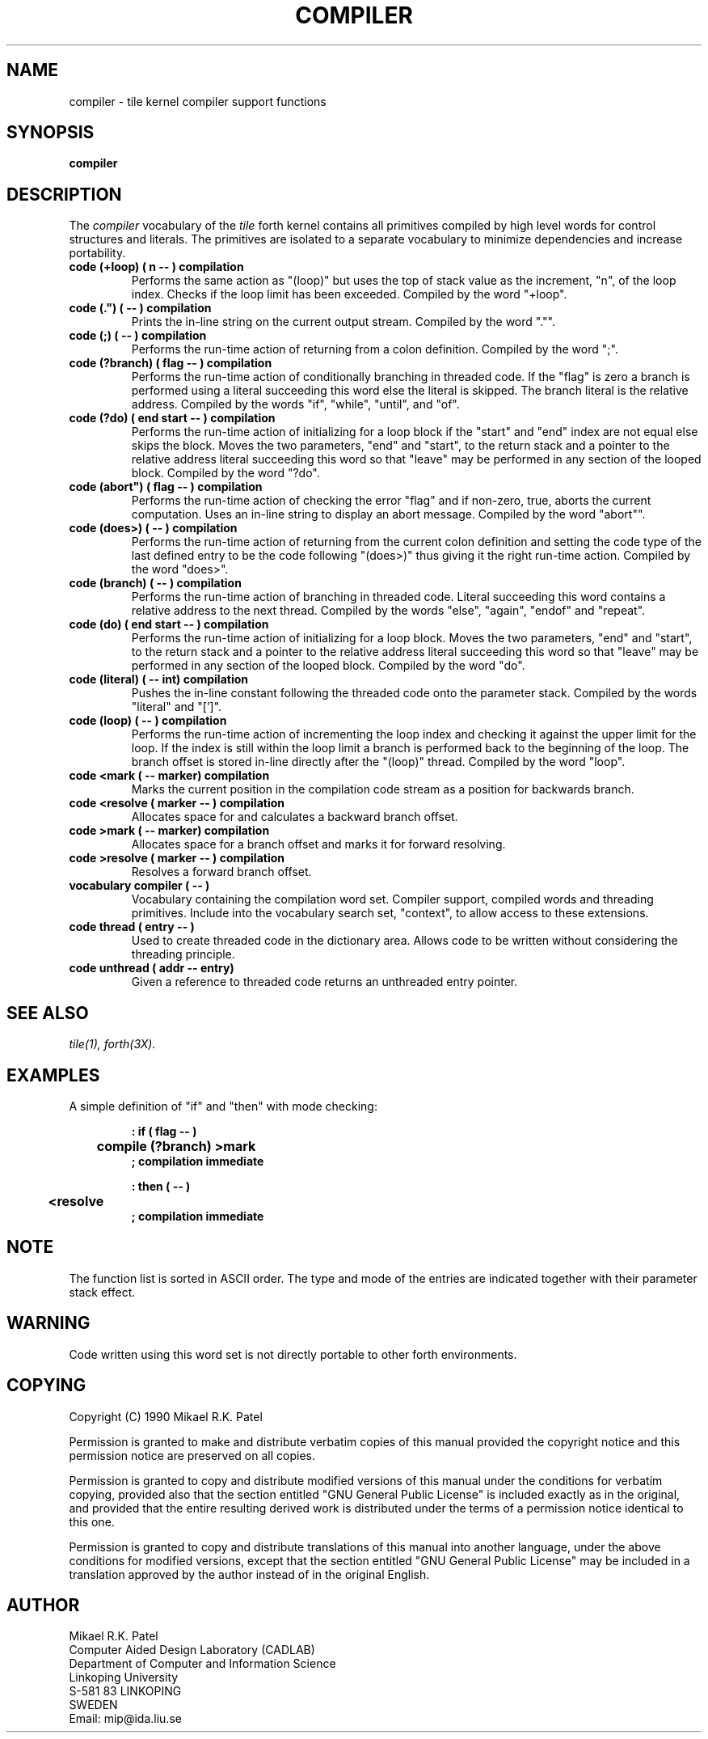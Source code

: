 .TH COMPILER 3X "August 1, 1990"
.SH NAME
compiler \- tile kernel compiler support functions
.SH SYNOPSIS
.B compiler
.SH DESCRIPTION
The
.IR compiler
vocabulary of the
.IR tile
forth kernel contains all primitives compiled by high level words for
control structures and literals. The primitives are isolated to
a separate vocabulary to minimize dependencies and increase
portability.
.TP
.B 
code (+loop) ( n -- ) compilation
Performs the same action as "(loop)" but uses the top of stack
value as the increment, "n", of the loop index. Checks if the loop 
limit has been exceeded. Compiled by the word "+loop".
.TP
.B 
code (.") ( -- ) compilation
Prints the in-line string on the current output stream. Compiled
by the word "."".
.TP
.B 
code (;) ( -- ) compilation
Performs the run-time action of returning from a colon definition.
Compiled by the word ";".
.TP
.B 
code (?branch) ( flag -- ) compilation
Performs the run-time action of conditionally branching in 
threaded code. If the "flag" is zero a branch is performed
using a literal succeeding this word else the literal is 
skipped. The branch literal is the relative address. Compiled
by the words "if", "while", "until", and "of".
.TP
.B 
code (?do) ( end start -- ) compilation
Performs the run-time action of initializing for a loop block if
the "start" and "end" index are not equal else skips the block. 
Moves the two parameters, "end" and "start", to the return stack
and a pointer to the relative address literal succeeding this word
so that "leave" may be performed in any section of the looped block.
Compiled by the word "?do".
.TP
.B 
code (abort") ( flag -- ) compilation
Performs the run-time action of checking the error "flag"
and if non-zero, true, aborts the current computation. Uses an
in-line string to display an abort message. Compiled by the word
"abort"".
.TP
.B
code (does>) ( -- ) compilation
Performs the run-time action of returning from the current colon
definition and setting the code type of the last defined entry
to be the code following "(does>)" thus giving it the right run-time
action. Compiled by the word "does>".
.TP
.B 
code (branch) ( -- ) compilation
Performs the run-time action of branching in threaded code. 
Literal succeeding this word contains a relative address to 
the next thread. Compiled by the words "else", "again", "endof"
and "repeat".
.TP
.B 
code (do) ( end start -- ) compilation
Performs the run-time action of initializing for a loop block. 
Moves the two parameters, "end" and "start", to the return stack
and a pointer to the relative address literal succeeding this word
so that "leave" may be performed in any section of the looped block.
Compiled by the word "do".
.TP
.B
code (literal) ( -- int) compilation
Pushes the in-line constant following the threaded code onto
the parameter stack. Compiled by the words "literal" and "[']".
.TP
.B 
code (loop) ( -- ) compilation
Performs the run-time action of incrementing the loop index and
checking it against the upper limit for the loop. If the index
is still within the loop limit a branch is performed back to the 
beginning of the loop. The branch offset is stored in-line 
directly after the "(loop)" thread. Compiled by the word "loop".
.TP
.B 
code <mark ( -- marker) compilation
Marks the current position in the compilation code stream as
a position for backwards branch.
.TP
.B 
code <resolve ( marker -- ) compilation
Allocates space for and calculates a backward branch offset.
.TP
.B 
code >mark ( -- marker) compilation
Allocates space for a branch offset and marks it for forward
resolving.
.TP
.B 
code >resolve ( marker -- ) compilation
Resolves a forward branch offset.
.TP
.B 
vocabulary compiler ( -- )
Vocabulary containing the compilation word set. Compiler 
support, compiled words and threading primitives. Include into
the vocabulary search set, "context", to allow access to these
extensions.
.TP
.B 
code thread ( entry -- )
Used to create threaded code in the dictionary area. Allows code
to be written without considering the threading principle.
.TP
.B 
code unthread ( addr -- entry)
Given a reference to threaded code returns an unthreaded entry
pointer.
.SH "SEE ALSO"
.IR tile(1),
.IR forth(3X).
.SH EXAMPLES
A simple definition of "if" and "then" with mode checking:
.RS
.LP
.nf
.B : if ( flag -- ) 
.B 	compile (?branch) >mark 
.B ; compilation immediate
.LP
.B : then ( -- )
.B 	<resolve 
.B ; compilation immediate
.fi
.RE
.SH NOTE
The function list is sorted in ASCII order. The type and mode 
of the entries are indicated together with their parameter stack effect.
.SH WARNING
Code written using this word set is not directly portable to
other forth environments.
.\" .SH BUGS
.SH COPYING
Copyright (C) 1990 Mikael R.K. Patel
.PP
Permission is granted to make and distribute verbatim copies
of this manual provided the copyright notice and this permission
notice are preserved on all copies.
.PP
Permission is granted to copy and distribute modified versions
of this manual under the conditions for verbatim copying, 
provided also that the section entitled "GNU General Public
License" is included exactly as in the original, and provided
that the entire resulting derived work is distributed under
the terms of a permission notice identical to this one.
.PP
Permission is granted to copy and distribute translations of
this manual into another language, under the above conditions
for modified versions, except that the section entitled "GNU
General Public License" may be included in a translation approved
by the author instead of in the original English.
.SH AUTHOR
.nf
Mikael R.K. Patel
Computer Aided Design Laboratory (CADLAB)
Department of Computer and Information Science
Linkoping University
S-581 83 LINKOPING
SWEDEN
Email: mip@ida.liu.se
.if

